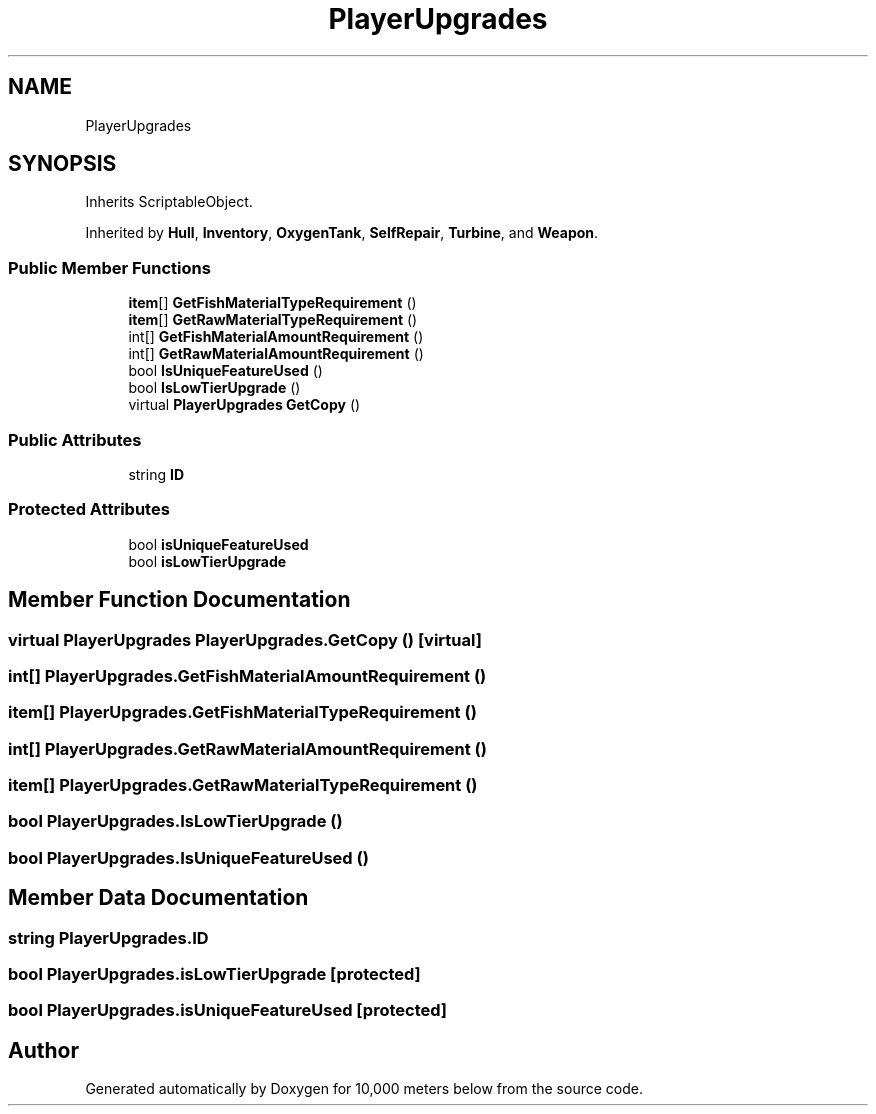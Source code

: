 .TH "PlayerUpgrades" 3 "Sun Dec 12 2021" "10,000 meters below" \" -*- nroff -*-
.ad l
.nh
.SH NAME
PlayerUpgrades
.SH SYNOPSIS
.br
.PP
.PP
Inherits ScriptableObject\&.
.PP
Inherited by \fBHull\fP, \fBInventory\fP, \fBOxygenTank\fP, \fBSelfRepair\fP, \fBTurbine\fP, and \fBWeapon\fP\&.
.SS "Public Member Functions"

.in +1c
.ti -1c
.RI "\fBitem\fP[] \fBGetFishMaterialTypeRequirement\fP ()"
.br
.ti -1c
.RI "\fBitem\fP[] \fBGetRawMaterialTypeRequirement\fP ()"
.br
.ti -1c
.RI "int[] \fBGetFishMaterialAmountRequirement\fP ()"
.br
.ti -1c
.RI "int[] \fBGetRawMaterialAmountRequirement\fP ()"
.br
.ti -1c
.RI "bool \fBIsUniqueFeatureUsed\fP ()"
.br
.ti -1c
.RI "bool \fBIsLowTierUpgrade\fP ()"
.br
.ti -1c
.RI "virtual \fBPlayerUpgrades\fP \fBGetCopy\fP ()"
.br
.in -1c
.SS "Public Attributes"

.in +1c
.ti -1c
.RI "string \fBID\fP"
.br
.in -1c
.SS "Protected Attributes"

.in +1c
.ti -1c
.RI "bool \fBisUniqueFeatureUsed\fP"
.br
.ti -1c
.RI "bool \fBisLowTierUpgrade\fP"
.br
.in -1c
.SH "Member Function Documentation"
.PP 
.SS "virtual \fBPlayerUpgrades\fP PlayerUpgrades\&.GetCopy ()\fC [virtual]\fP"

.SS "int[] PlayerUpgrades\&.GetFishMaterialAmountRequirement ()"

.SS "\fBitem\fP[] PlayerUpgrades\&.GetFishMaterialTypeRequirement ()"

.SS "int[] PlayerUpgrades\&.GetRawMaterialAmountRequirement ()"

.SS "\fBitem\fP[] PlayerUpgrades\&.GetRawMaterialTypeRequirement ()"

.SS "bool PlayerUpgrades\&.IsLowTierUpgrade ()"

.SS "bool PlayerUpgrades\&.IsUniqueFeatureUsed ()"

.SH "Member Data Documentation"
.PP 
.SS "string PlayerUpgrades\&.ID"

.SS "bool PlayerUpgrades\&.isLowTierUpgrade\fC [protected]\fP"

.SS "bool PlayerUpgrades\&.isUniqueFeatureUsed\fC [protected]\fP"


.SH "Author"
.PP 
Generated automatically by Doxygen for 10,000 meters below from the source code\&.
